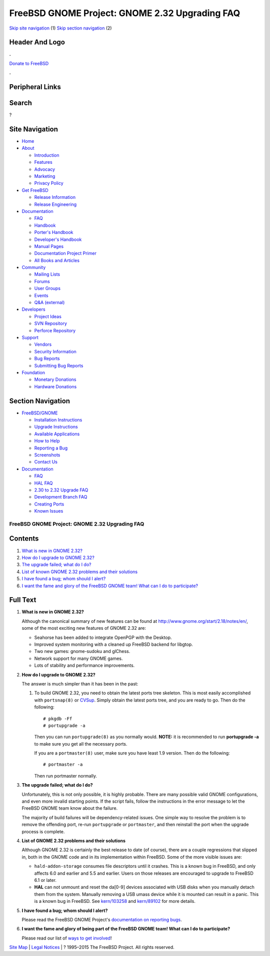 ===============================================
FreeBSD GNOME Project: GNOME 2.32 Upgrading FAQ
===============================================

.. raw:: html

   <div id="containerwrap">

.. raw:: html

   <div id="container">

`Skip site navigation <#content>`__ (1) `Skip section
navigation <#contentwrap>`__ (2)

.. raw:: html

   <div id="headercontainer">

.. raw:: html

   <div id="header">

Header And Logo
---------------

.. raw:: html

   <div id="headerlogoleft">

|FreeBSD|

.. raw:: html

   </div>

.. raw:: html

   <div id="headerlogoright">

.. raw:: html

   <div class="frontdonateroundbox">

.. raw:: html

   <div class="frontdonatetop">

.. raw:: html

   <div>

**.**

.. raw:: html

   </div>

.. raw:: html

   </div>

.. raw:: html

   <div class="frontdonatecontent">

`Donate to FreeBSD <https://www.FreeBSDFoundation.org/donate/>`__

.. raw:: html

   </div>

.. raw:: html

   <div class="frontdonatebot">

.. raw:: html

   <div>

**.**

.. raw:: html

   </div>

.. raw:: html

   </div>

.. raw:: html

   </div>

Peripheral Links
----------------

.. raw:: html

   <div id="searchnav">

.. raw:: html

   </div>

.. raw:: html

   <div id="search">

Search
------

?

.. raw:: html

   </div>

.. raw:: html

   </div>

.. raw:: html

   </div>

Site Navigation
---------------

.. raw:: html

   <div id="menu">

-  `Home <../../>`__

-  `About <../../about.html>`__

   -  `Introduction <../../projects/newbies.html>`__
   -  `Features <../../features.html>`__
   -  `Advocacy <../../advocacy/>`__
   -  `Marketing <../../marketing/>`__
   -  `Privacy Policy <../../privacy.html>`__

-  `Get FreeBSD <../../where.html>`__

   -  `Release Information <../../releases/>`__
   -  `Release Engineering <../../releng/>`__

-  `Documentation <../../docs.html>`__

   -  `FAQ <../../doc/en_US.ISO8859-1/books/faq/>`__
   -  `Handbook <../../doc/en_US.ISO8859-1/books/handbook/>`__
   -  `Porter's
      Handbook <../../doc/en_US.ISO8859-1/books/porters-handbook>`__
   -  `Developer's
      Handbook <../../doc/en_US.ISO8859-1/books/developers-handbook>`__
   -  `Manual Pages <//www.FreeBSD.org/cgi/man.cgi>`__
   -  `Documentation Project
      Primer <../../doc/en_US.ISO8859-1/books/fdp-primer>`__
   -  `All Books and Articles <../../docs/books.html>`__

-  `Community <../../community.html>`__

   -  `Mailing Lists <../../community/mailinglists.html>`__
   -  `Forums <https://forums.FreeBSD.org>`__
   -  `User Groups <../../usergroups.html>`__
   -  `Events <../../events/events.html>`__
   -  `Q&A
      (external) <http://serverfault.com/questions/tagged/freebsd>`__

-  `Developers <../../projects/index.html>`__

   -  `Project Ideas <https://wiki.FreeBSD.org/IdeasPage>`__
   -  `SVN Repository <https://svnweb.FreeBSD.org>`__
   -  `Perforce Repository <http://p4web.FreeBSD.org>`__

-  `Support <../../support.html>`__

   -  `Vendors <../../commercial/commercial.html>`__
   -  `Security Information <../../security/>`__
   -  `Bug Reports <https://bugs.FreeBSD.org/search/>`__
   -  `Submitting Bug Reports <https://www.FreeBSD.org/support.html>`__

-  `Foundation <https://www.freebsdfoundation.org/>`__

   -  `Monetary Donations <https://www.freebsdfoundation.org/donate/>`__
   -  `Hardware Donations <../../donations/>`__

.. raw:: html

   </div>

.. raw:: html

   </div>

.. raw:: html

   <div id="content">

.. raw:: html

   <div id="sidewrap">

.. raw:: html

   <div id="sidenav">

Section Navigation
------------------

-  `FreeBSD/GNOME <../../gnome/index.html>`__

   -  `Installation Instructions <../../gnome/docs/faq2.html#q1>`__
   -  `Upgrade Instructions <../../gnome/docs/faq232.html#q2>`__
   -  `Available Applications <../../gnome/../ports/gnome.html>`__
   -  `How to Help <../../gnome/docs/volunteer.html>`__
   -  `Reporting a Bug <../../gnome/docs/bugging.html>`__
   -  `Screenshots <../../gnome/screenshots.html>`__
   -  `Contact Us <../../gnome/contact.html>`__

-  `Documentation <../../gnome/index.html>`__

   -  `FAQ <../../gnome/docs/faq2.html>`__
   -  `HAL FAQ <../../gnome/docs/halfaq.html>`__
   -  `2.30 to 2.32 Upgrade FAQ <../../gnome/docs/faq232.html>`__
   -  `Development Branch FAQ <../../gnome/docs/develfaq.html>`__
   -  `Creating Ports <../../gnome/docs/porting.html>`__
   -  `Known Issues <../../gnome/docs/faq232.html#q4>`__

.. raw:: html

   </div>

.. raw:: html

   </div>

.. raw:: html

   <div id="contentwrap">

FreeBSD GNOME Project: GNOME 2.32 Upgrading FAQ
===============================================

Contents
--------

#. `What is new in GNOME 2.32? <#q1>`__
#. `How do I upgrade to GNOME 2.32? <#q2>`__
#. `The upgrade failed; what do I do? <#q3>`__
#. `List of known GNOME 2.32 problems and their solutions <#q4>`__
#. `I have found a bug; whom should I alert? <#q5>`__
#. `I want the fame and glory of the FreeBSD GNOME team! What can I do
   to participate? <#q6>`__

Full Text
---------

#. 

   **What is new in GNOME 2.32?**

   Although the canonical summary of new features can be found at
   http://www.gnome.org/start/2.18/notes/en/, some of the most exciting
   new features of GNOME 2.32 are:

   -  Seahorse has been added to integrate OpenPGP with the Desktop.
   -  Improved system monitoring with a cleaned up FreeBSD backend for
      libgtop.
   -  Two new games: gnome-sudoku and glChess.
   -  Network support for many GNOME games.
   -  Lots of stability and performance improvements.

#. 

   **How do I upgrade to GNOME 2.32?**

   The answer is much simpler than it has been in the past:

   #. To build GNOME 2.32, you need to obtain the latest ports tree
      skeleton. This is most easily accomplished with ``portsnap(8)`` or
      `CVSup <http://www.freebsd.org/doc/en_US.ISO8859-1/books/handbook/cvsup.html>`__.
      Simply obtain the latest ports tree, and you are ready to go. Then
      do the following:

      ::

          # pkgdb -Ff
          # portupgrade -a
                

      Then you can run ``portupgrade(8)`` as you normally would.
      **NOTE:** it is recommended to run **portupgrade -a** to make sure
      you get all the necessary ports.

      If you are a ``portmaster(8)`` user, make sure you have least 1.9
      version. Then do the following:

      ::

          # portmaster -a
                

      Then run portmaster normally.

#. 

   **The upgrade failed; what do I do?**

   Unfortunately, this is not only possible, it is highly probable.
   There are many possible valid GNOME configurations, and even more
   invalid starting points. If the script fails, follow the instructions
   in the error message to let the FreeBSD GNOME team know about the
   failure.

   The majority of build failures will be dependency-related issues. One
   simple way to resolve the problem is to remove the offending port,
   re-run ``portupgrade`` or ``portmaster``, and then reinstall the port
   when the upgrade process is complete.

#. 

   **List of GNOME 2.32 problems and their solutions**

   Although GNOME 2.32 is certainly the best release to date (of
   course), there are a couple regressions that slipped in, both in the
   GNOME code and in its implementation within FreeBSD. Some of the more
   visible issues are:

   -  ``hald-addon-storage`` consumes file descriptors until it crashes.
      This is a known bug in FreeBSD, and only affects 6.0 and earlier
      and 5.5 and earlier. Users on those releases are encouraged to
      upgrade to FreeBSD 6.1 or later.
   -  **HAL** can not unmount and reset the da[0-9] devices associated
      with USB disks when you manually detach them from the system.
      Manually removing a USB umass device while it is mounted can
      result in a panic. This is a known bug in FreeBSD. See
      `kern/103258 <http://www.freebsd.org/cgi/query-pr.cgi?pr=kern/103258>`__
      and
      `kern/89102 <http://www.freebsd.org/cgi/query-pr.cgi?pr=kern/89102>`__
      for more details.

#. 

   **I have found a bug; whom should I alert?**

   Please read the FreeBSD GNOME Project's `documentation on reporting
   bugs <http://www.FreeBSD.org/gnome/docs/bugging.html>`__.

#. 

   **I want the fame and glory of being part of the FreeBSD GNOME team!
   What can I do to participate?**

   Please read our list of `ways to get
   involved <http://www.FreeBSD.org/gnome/docs/volunteer.html>`__!

.. raw:: html

   </div>

.. raw:: html

   </div>

.. raw:: html

   <div id="footer">

`Site Map <../../search/index-site.html>`__ \| `Legal
Notices <../../copyright/>`__ \| ? 1995–2015 The FreeBSD Project. All
rights reserved.

.. raw:: html

   </div>

.. raw:: html

   </div>

.. raw:: html

   </div>

.. |FreeBSD| image:: ../../layout/images/logo-red.png
   :target: ../..
